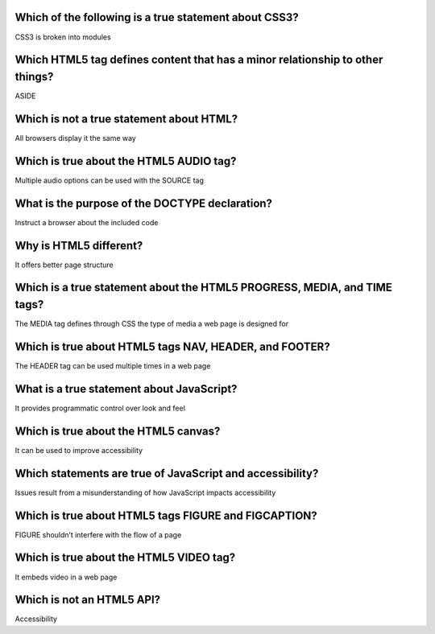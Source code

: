 Which of the following is a true statement about CSS3?
======================================================
CSS3 is broken into modules

Which HTML5 tag defines content that has a minor relationship to other things?
==============================================================================
ASIDE

Which is not a true statement about HTML?
=========================================
All browsers display it the same way

Which is true about the HTML5 AUDIO tag?
========================================
Multiple audio options can be used with the SOURCE tag

What is the purpose of the DOCTYPE declaration?
===============================================
Instruct a browser about the included code

Why is HTML5 different?
=======================
It offers better page structure

Which is a true statement about the HTML5 PROGRESS, MEDIA, and TIME tags?
=========================================================================
The MEDIA tag defines through CSS the type of media a web page is designed for

Which is true about HTML5 tags NAV, HEADER, and FOOTER?
=======================================================
The HEADER tag can be used multiple times in a web page

What is a true statement about JavaScript?
==========================================
It provides programmatic control over look and feel

Which is true about the HTML5 canvas?
=====================================
It can be used to improve accessibility

Which statements are true of JavaScript and accessibility?
==========================================================
Issues result from a misunderstanding of how JavaScript impacts accessibility

Which is true about HTML5 tags FIGURE and FIGCAPTION?
=====================================================
FIGURE shouldn’t interfere with the flow of a page

Which is true about the HTML5 VIDEO tag?
========================================
It embeds video in a web page

Which is not an HTML5 API?
==========================
Accessibility
